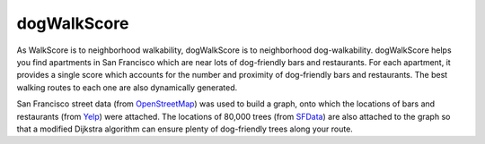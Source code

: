 dogWalkScore
============

As WalkScore is to neighborhood walkability, dogWalkScore is to neighborhood dog-walkability.  dogWalkScore helps you find apartments in San Francisco which are near lots of dog-friendly bars and restaurants.  For each apartment, it provides a single score which accounts for the number and proximity of dog-friendly bars and restaurants.  The best walking routes to each one are also dynamically generated.

San Francisco street data (from `OpenStreetMap <http://www.openstreetmap.org>`_) was used to build a graph, onto which the locations of bars and restaurants (from `Yelp <http://www.yelp.com>`_) were attached.  The locations of 80,000 trees (from `SFData <https://data.sfgov.org/>`_) are also attached to the graph so that a modified Dijkstra algorithm can ensure plenty of dog-friendly trees along your route.
